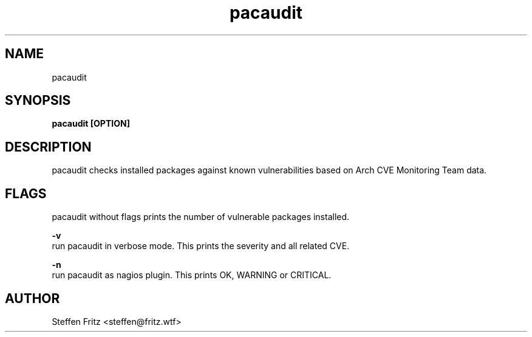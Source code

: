 .TH pacaudit 1 "05 March 2017" "version 0.3"
.SH NAME
pacaudit
.SH SYNOPSIS
.B pacaudit [OPTION]
.SH DESCRIPTION
pacaudit checks installed packages against known vulnerabilities based on Arch CVE Monitoring Team data.

.SH FLAGS
pacaudit without flags prints the number of vulnerable packages installed.

.BR \-v\fR 
    run pacaudit in verbose mode. This prints the severity and all related CVE.

.BR \-n\fR 
    run pacaudit as nagios plugin. This prints OK, WARNING or CRITICAL.

.SH AUTHOR
Steffen Fritz <steffen@fritz.wtf>
